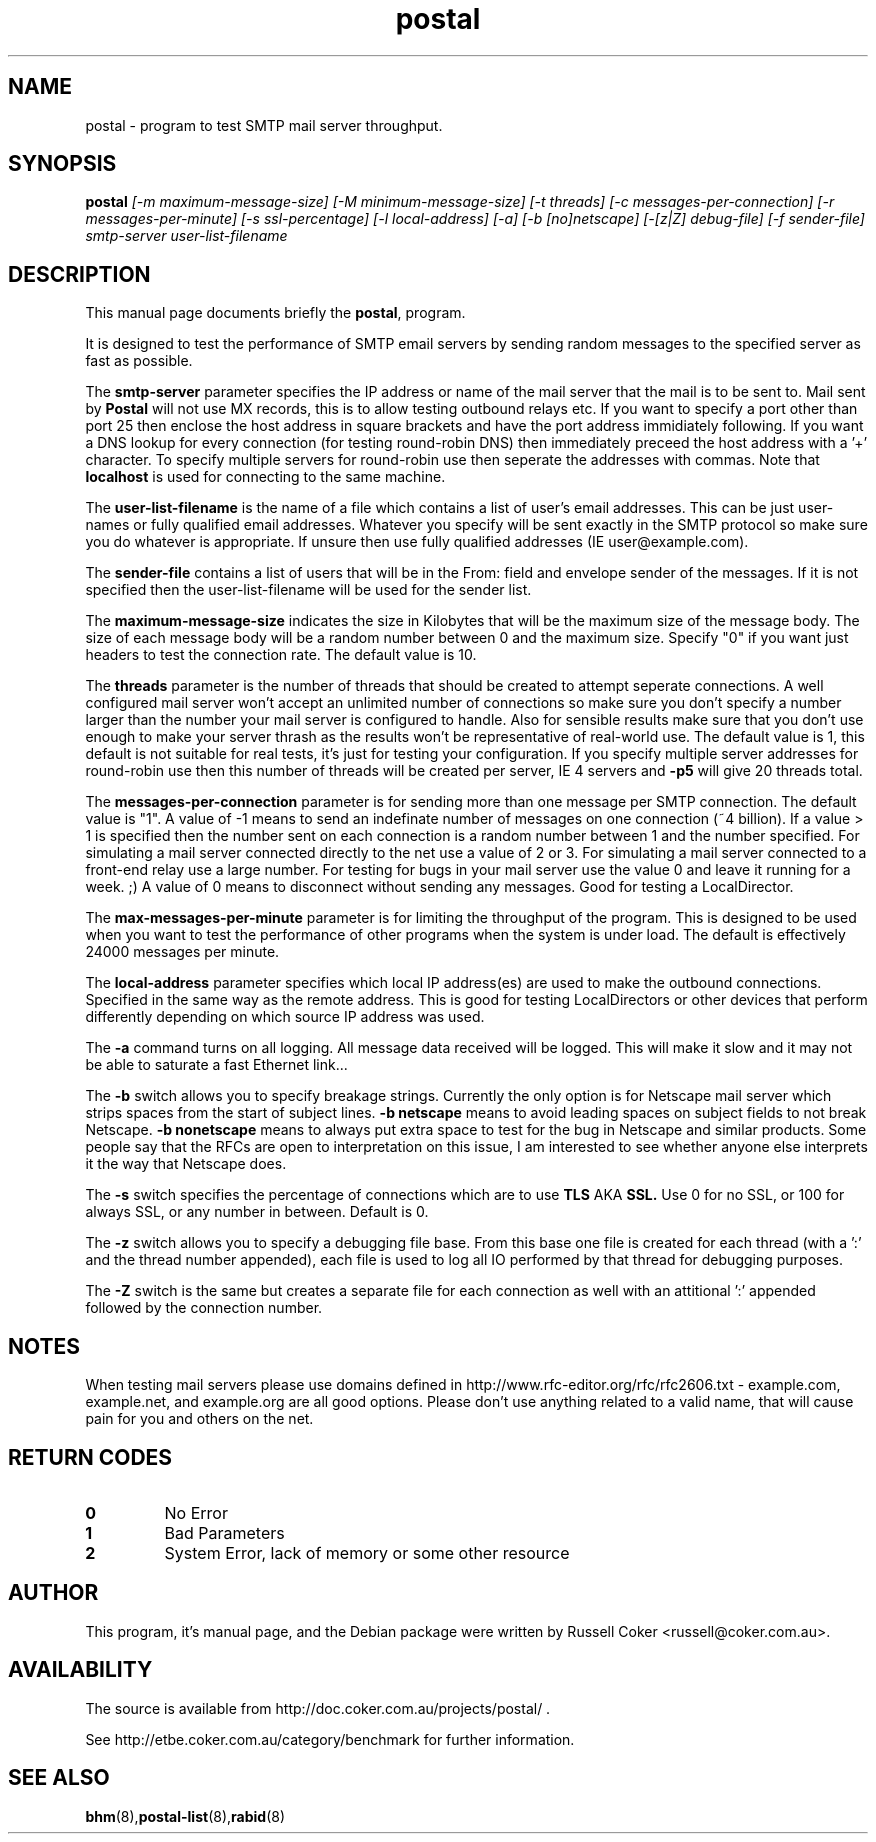 .TH "postal" "8" "0.70" "russell@coker.com.au" "Postal"
.SH "NAME"
postal \- program to test SMTP mail server throughput.

.SH "SYNOPSIS"
.B postal
.I [\-m maximum\-message\-size] [\-M minimum\-message\-size] [\-t threads]
.I [\-c messages\-per\-connection] [\-r messages\-per\-minute] [\-s ssl\-percentage]
.I [\-l local\-address] [\-a] [\-b [no]netscape] [\-[z|Z] debug\-file]
.I [\-f sender\-file] smtp\-server user\-list\-filename

.SH "DESCRIPTION"
This manual page documents briefly the
.BR postal ,
program.
.P
It is designed to test the performance of SMTP email servers by sending random
messages to the specified server as fast as possible.
.P
The
.B smtp\-server
parameter specifies the IP address or name of the mail server that the mail
is to be sent to.  Mail sent by
.B Postal
will not use MX records, this is to allow testing outbound relays etc.  If you
want to specify a port other than port 25 then enclose the host address in
square brackets and have the port address immidiately following.  If you want
a DNS lookup for every connection (for testing round\-robin DNS) then
immediately preceed the host address with a '+' character.  To specify multiple
servers for round\-robin use then seperate the addresses with commas.  Note
that
.B localhost
is used for connecting to the same machine.
.P
The
.B user\-list\-filename
is the name of a file which contains a list of user's email addresses.  This
can be just user\-names or fully qualified email addresses.  Whatever you
specify will be sent exactly in the SMTP protocol so make sure you do whatever
is appropriate.  If unsure then use fully qualified addresses (IE
user@example.com).
.P
The
.B sender\-file
contains a list of users that will be in the From: field and envelope sender
of the messages.  If it is not specified then the user\-list\-filename will
be used for the sender list.
.P
The
.B maximum\-message\-size
indicates the size in Kilobytes that will be the maximum size of the
message body.  The size of each message body will be a random number between 0
and the maximum size.  Specify "0" if you want just headers to test the
connection rate.  The default value is 10.
.P
The
.B threads
parameter is the number of threads that should be created to attempt
seperate connections.  A well configured mail server won't accept an unlimited
number of connections so make sure you don't specify a number larger than the
number your mail server is configured to handle.  Also for sensible results
make sure that you don't use enough to make your server thrash as the results
won't be representative of real\-world use.  The default value is 1, this
default is not suitable for real tests, it's just for testing your
configuration.  If you specify multiple server addresses for round\-robin use
then this number of threads will be created per server, IE 4 servers and
.B \-p5
will give 20 threads total.
.P
The
.B messages\-per\-connection
parameter is for sending more than one message per SMTP connection.  The
default value is "1".  A value of \-1 means to send an indefinate number of
messages on one connection (~4 billion).  If a value > 1 is specified then
the number sent on each connection is a random number between 1 and the number
specified.  For simulating a mail server connected directly to the net use a
value of 2 or 3.  For simulating a mail server connected to a front\-end
relay use a large number.  For testing for bugs in your mail server use the
value 0 and leave it running for a week.  ;)  A value of 0 means to disconnect
without sending any messages.  Good for testing a LocalDirector.
.P
The
.B max\-messages\-per\-minute
parameter is for limiting the throughput of the program.  This is designed to
be used when you want to test the performance of other programs when the
system is under load.  The default is effectively 24000 messages per minute.
.P
The
.B local\-address
parameter specifies which local IP address(es) are used to make the outbound
connections.  Specified in the same way as the remote address.  This is good
for testing LocalDirectors or other devices that perform differently depending
on which source IP address was used.
.P
The
.B \-a
command turns on all logging.  All message data received will be logged.  This
will make it slow and it may not be able to saturate a fast Ethernet link...
.P
The
.B \-b
switch allows you to specify breakage strings.  Currently the only option is
for Netscape mail server which strips spaces from the start of subject lines.
.B \-b netscape
means to avoid leading spaces on subject fields to not break Netscape.
.B \-b nonetscape
means to always put extra space to test for the bug in Netscape and similar
products.  Some people say that the RFCs are open to interpretation on this
issue, I am interested to see whether anyone else interprets it the way that
Netscape does.
.P
The
.B \-s
switch specifies the percentage of connections which are to use
.B TLS
AKA
.B SSL.
Use 0 for no SSL, or 100 for always SSL, or any number in between.  Default is
0.
.P
The
.B \-z
switch allows you to specify a debugging file base.  From this base one file
is created for each thread (with a ':' and the thread number appended), each
file is used to log all IO performed by that thread for debugging purposes.
.P
The
.B \-Z
switch is the same but creates a separate file for each connection as well
with an attitional ':' appended followed by the connection number.

.SH "NOTES"

When testing mail servers please use domains defined in http://www.rfc-editor.org/rfc/rfc2606.txt - example.com, example.net, and example.org are all good options.  Please don't use anything related to a valid name, that will cause pain for you and others on the net.

.SH "RETURN CODES"
.TP
.B 0
No Error
.TP
.B 1
Bad Parameters
.TP
.B 2
System Error, lack of memory or some other resource

.SH "AUTHOR"
This program, it's manual page, and the Debian package were written by
Russell Coker <russell@coker.com.au>.

.SH "AVAILABILITY"
The source is available from http://doc.coker.com.au/projects/postal/ .
.P
See http://etbe.coker.com.au/category/benchmark for further information.

.SH "SEE ALSO"
.BR bhm (8), postal\-list (8), rabid (8)
